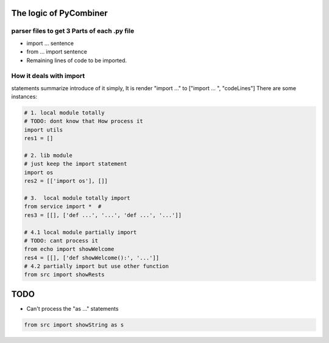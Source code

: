 The logic of PyCombiner
=======================

parser files to get 3 Parts of each .py file
~~~~~~~~~~~~~~~~~~~~~~~~~~~~~~~~~~~~~~~~~~~~

-  import ... sentence
-  from ... import sentence
-  Remaining lines of code to be imported.

|image0|

How it deals with import
~~~~~~~~~~~~~~~~~~~~~~~~

statements summarize introduce of it simply, It is render "import ..."
to ["import ... ", "codeLines"] There are some instances:


.. code:: python

    # 1. local module totally
    # TODO: dont know that How process it
    import utils
    res1 = []

    # 2. lib module
    # just keep the import statement
    import os
    res2 = [['import os'], []]

    # 3.  local module totally import
    from service import *  #
    res3 = [[], ['def ...', '...', 'def ...', '...']]

    # 4.1 local module partially import
    # TODO: cant process it
    from echo import showWelcome
    res4 = [[], ['def showWelcome():', '...']]
    # 4.2 partially import but use other function
    from src import showRests

TODO
====

-  Can't process the "as ..." statements

.. code:: python

   from src import showString as s

.. |image0| image:: res/introImg.png
